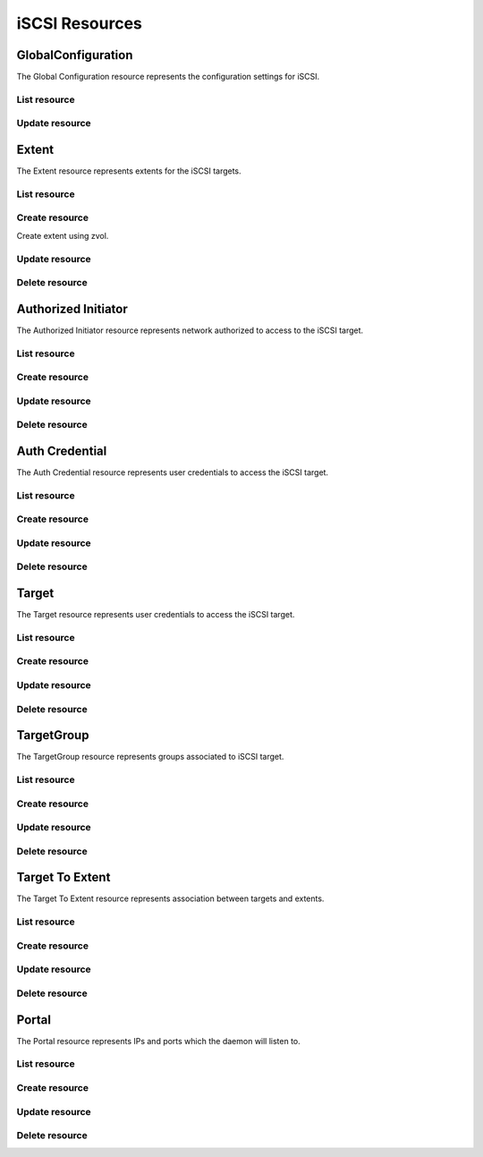 ===============
iSCSI Resources
===============


GlobalConfiguration
-------------------

The Global Configuration resource represents the configuration settings for
iSCSI.

List resource
+++++++++++++

.. http:get:: /api/v1.0/services/iscsi/globalconfiguration/

   Returns the iSCSI Global Configuration settings dictionary.

   **Example request**:

   .. sourcecode:: http

      GET /api/v1.0/services/iscsi/globalconfiguration/ HTTP/1.1
      Content-Type: application/json

   **Example response**:

   .. sourcecode:: http

      HTTP/1.1 200 OK
      Vary: Accept
      Content-Type: application/json

        {
                "iscsi_basename": "iqn.2011-03.org.example.istgt",
                "iscsi_isns_servers": "",
                "iscsi_pool_avail_threshold": null,
                "id": 1
        }

   :resheader Content-Type: content type of the response
   :statuscode 200: no error


Update resource
+++++++++++++++

.. http:put:: /api/v1.0/services/iscsi/globalconfiguration/

   Update Global Configuration.

   **Example request**:

   .. sourcecode:: http

      PUT /api/v1.0/services/iscsi/globalconfiguration/ HTTP/1.1
      Content-Type: application/json

        {
                "iscsi_maxconnect": 16
        }

   **Example response**:

   .. sourcecode:: http

      HTTP/1.1 200 OK
      Vary: Accept
      Content-Type: application/json

        {
                "iscsi_basename": "iqn.2011-03.org.example.istgt",
                "id": 1
        }

   :json string iscsi_basename: base name (e.g. iqn.2007-09.jp.ne.peach.istgt, see RFC 3720 and 3721 for details)
   :json string iscsi_isns_servers: List of Internet Storage Name Service (iSNS) Servers
   :json integer iscsi_pool_avail_threshold: pool capacity warning threshold when using zvol extents
   :reqheader Content-Type: the request content type
   :resheader Content-Type: the response content type
   :statuscode 202: no error



Extent
------

The Extent resource represents extents for the iSCSI targets.

List resource
+++++++++++++

.. http:get:: /api/v1.0/services/iscsi/extent/

   Returns a list of all extents.

   **Example request**:

   .. sourcecode:: http

      GET /api/v1.0/services/iscsi/extent/ HTTP/1.1
      Content-Type: application/json

   **Example response**:

   .. sourcecode:: http

      HTTP/1.1 200 OK
      Vary: Accept
      Content-Type: application/json

      [
        {
                "iscsi_target_extent_comment": "",
                "iscsi_target_extent_type": "File",
                "iscsi_target_extent_name": "extent",
                "iscsi_target_extent_filesize": "10MB",
                "iscsi_target_extent_insecure_tpc": true,
                "iscsi_target_extent_naa": "0x3822690834aae6c5",
                "id": 1,
                "iscsi_target_extent_path": "/mnt/tank/iscsi"
                "iscsi_target_extent_xen": false,
                "iscsi_target_extent_avail_threshold": null,
                "iscsi_target_extent_blocksize": 512,
                "iscsi_target_extent_pblocksize": false,
                "iscsi_target_extent_rpm": "SSD",
                "iscsi_target_extent_serial": "08002724ab5601"
        }
      ]

   :query offset: offset number. default is 0
   :query limit: limit number. default is 30
   :resheader Content-Type: content type of the response
   :statuscode 200: no error


Create resource
+++++++++++++++

.. http:post:: /api/v1.0/services/iscsi/extent/

   Creates a new extent and returns the new extent object.

   **Example request**:

   .. sourcecode:: http

      POST /api/v1.0/services/iscsi/extent/ HTTP/1.1
      Content-Type: application/json

        {
                "iscsi_target_extent_type": "File",
                "iscsi_target_extent_name": "extent",
                "iscsi_target_extent_filesize": "10MB",
                "iscsi_target_extent_path": "/mnt/tank/iscsi"
        }

   **Example response**:

   .. sourcecode:: http

      HTTP/1.1 201 Created
      Vary: Accept
      Content-Type: application/json

        {
                "iscsi_target_extent_comment": "",
                "iscsi_target_extent_type": "File",
                "iscsi_target_extent_name": "extent",
                "iscsi_target_extent_filesize": "10MB",
                "iscsi_target_extent_insecure_tpc": true,
                "iscsi_target_extent_naa": "0x3822690834aae6c5",
                "id": 1,
                "iscsi_target_extent_path": "/mnt/tank/iscsi"
                "iscsi_target_extent_xen": false,
                "iscsi_target_extent_avail_threshold": null,
                "iscsi_target_extent_blocksize": 512,
                "iscsi_target_extent_pblocksize": false,
                "iscsi_target_extent_rpm": "SSD",
                "iscsi_target_extent_serial": "08002724ab5601"
        }

   :json string iscsi_target_extent_name: identifier of the extent
   :json string iscsi_target_extent_type: File, Disk
   :json string iscsi_target_extent_path: path to the extent (for File type)
   :json string iscsi_target_extent_disk: path to the disk or zvol (for Disk type)  e.g. "zvol/tank/zvol1", "ada1"
   :json string iscsi_target_extent_filesize: size of extent, 0 means auto, a raw number is bytes, or suffix with KB, MB, TB for convenience
   :json boolean iscsi_target_extent_insecure_tpc: allow initiators to xcopy without authenticating to foreign targets
   :json boolean iscsi_target_extent_xen: Xen initiator compat mode
   :json string iscsi_target_extent_comment: user description
   :json integer iscsi_target_extent_avail_threshold: Remaining dataset/zvol capacity warning threshold
   :json integer iscsi_target_extent_blocksize: Logical Block Size
   :json boolean iscsi_target_extent_pblocksize: Disable Physical Block Size Reporting
   :json string iscsi_target_extent_rpm: Unknown, SSD, 5400, 7200, 10000, 15000
   :json string iscsi_target_extent_serial: Serial number for the logical unit
   :reqheader Content-Type: the request content type
   :resheader Content-Type: the response content type
   :statuscode 201: no error


Create extent using zvol.

.. http:post:: /api/v1.0/services/iscsi/extent/

   Creates a new extent using zvol and returns the new extent object.

   **Example request**:

   .. sourcecode:: http

      POST /api/v1.0/services/iscsi/extent/ HTTP/1.1
      Content-Type: application/json

        {
                "iscsi_target_extent_type": "Disk",
                "iscsi_target_extent_name": "zvolextent",
                "iscsi_target_extent_disk": "/dev/zvol/tank/zvolextent"
        }

   **Example response**:

   .. sourcecode:: http

      HTTP/1.1 201 Created
      Vary: Accept
      Content-Type: application/json

        {
                "iscsi_target_extent_comment": "",
                "iscsi_target_extent_type": "ZVOL",
                "iscsi_target_extent_name": "zvolextent",
                "iscsi_target_extent_filesize": "0",
                "iscsi_target_extent_insecure_tpc": true,
                "iscsi_target_extent_naa": "0x3822690834aae6c5",
                "id": 1,
                "iscsi_target_extent_path": "/dev/zvol/tank/zvolextent"
                "iscsi_target_extent_xen": false,
                "iscsi_target_extent_avail_threshold": null,
                "iscsi_target_extent_blocksize": 512,
                "iscsi_target_extent_pblocksize": false,
                "iscsi_target_extent_rpm": "SSD",
                "iscsi_target_extent_serial": "08002724ab5601"
        }


Update resource
+++++++++++++++

.. http:put:: /api/v1.0/services/iscsi/extent/(int:id)/

   Update extent `id`.

   **Example request**:

   .. sourcecode:: http

      PUT /api/v1.0/services/iscsi/extent/1/ HTTP/1.1
      Content-Type: application/json

        {
                "iscsi_target_extent_filesize": "20MB"
        }

   **Example response**:

   .. sourcecode:: http

      HTTP/1.1 200 OK
      Vary: Accept
      Content-Type: application/json

        {
                "iscsi_target_extent_comment": "",
                "iscsi_target_extent_type": "File",
                "iscsi_target_extent_name": "extent",
                "iscsi_target_extent_filesize": "20MB",
                "iscsi_target_extent_insecure_tpc": true,
                "iscsi_target_extent_naa": "0x3822690834aae6c5",
                "id": 1,
                "iscsi_target_extent_path": "/mnt/tank/iscsi"
                "iscsi_target_extent_xen": false,
                "iscsi_target_extent_avail_threshold": null,
                "iscsi_target_extent_blocksize": 512,
                "iscsi_target_extent_pblocksize": false,
                "iscsi_target_extent_rpm": "SSD",
                "iscsi_target_extent_serial": "08002724ab5601"
        }

   :json string iscsi_target_extent_name: identifier of the extent
   :json string iscsi_target_extent_type: File, Disk
   :json string iscsi_target_extent_path: path to the extent (for File type)
   :json string iscsi_target_extent_disk: path to the disk or zvol (for Disk type)  e.g. "zvol/tank/zvol1", "ada1"
   :json string iscsi_target_extent_filesize: size of extent, 0 means auto, a raw number is bytes, or suffix with KB, MB, TB for convenience
   :json boolean iscsi_target_extent_insecure_tpc: allow initiators to xcopy without authenticating to foreign targets
   :json boolean iscsi_target_extent_xen: Xen initiator compat mode
   :json string iscsi_target_extent_comment: user description
   :json integer iscsi_target_extent_avail_threshold: Remaining dataset/zvol capacity warning threshold
   :json integer iscsi_target_extent_blocksize: Logical Block Size
   :json boolean iscsi_target_extent_pblocksize: Disable Physical Block Size Reporting
   :json string iscsi_target_extent_rpm: Unknown, SSD, 5400, 7200, 10000, 15000
   :json string iscsi_target_extent_serial: Serial number for the logical unit
   :reqheader Content-Type: the request content type
   :resheader Content-Type: the response content type
   :statuscode 202: no error


Delete resource
+++++++++++++++

.. http:delete:: /api/v1.0/services/iscsi/extent/(int:id)/

   Delete extent `id`.

   **Example request**:

   .. sourcecode:: http

      DELETE /api/v1.0/services/iscsi/extent/1/ HTTP/1.1
      Content-Type: application/json

   **Example response**:

   .. sourcecode:: http

      HTTP/1.1 204 No Response
      Vary: Accept
      Content-Type: application/json

   :statuscode 204: no error


Authorized Initiator
--------------------

The Authorized Initiator resource represents network authorized to access to the iSCSI target.

List resource
+++++++++++++

.. http:get:: /api/v1.0/services/iscsi/authorizedinitiator/

   Returns a list of all authorized initiators.

   **Example request**:

   .. sourcecode:: http

      GET /api/v1.0/services/iscsi/authorizedinitiator/ HTTP/1.1
      Content-Type: application/json

   **Example response**:

   .. sourcecode:: http

      HTTP/1.1 200 OK
      Vary: Accept
      Content-Type: application/json

      [
        {
                "iscsi_target_initiator_initiators": "ALL",
                "iscsi_target_initiator_comment": "",
                "iscsi_target_initiator_auth_network": "ALL",
                "id": 1,
                "iscsi_target_initiator_tag": 1
        }
      ]

   :query offset: offset number. default is 0
   :query limit: limit number. default is 30
   :resheader Content-Type: content type of the response
   :statuscode 200: no error


Create resource
+++++++++++++++

.. http:post:: /api/v1.0/services/iscsi/authorizedinitiator/

   Creates a new authorized initiator and returns the new object.

   **Example request**:

   .. sourcecode:: http

      POST /api/v1.0/services/iscsi/authorizedinitiator/ HTTP/1.1
      Content-Type: application/json

        {
                "iscsi_target_initiator_initiators": "ALL",
                "iscsi_target_initiator_auth_network": "ALL",
        }

   **Example response**:

   .. sourcecode:: http

      HTTP/1.1 201 Created
      Vary: Accept
      Content-Type: application/json

        {
                "iscsi_target_initiator_initiators": "ALL",
                "iscsi_target_initiator_comment": "",
                "iscsi_target_initiator_auth_network": "ALL",
                "id": 1,
                "iscsi_target_initiator_tag": 1
        }

   :json string iscsi_target_initiator_initiators: initiator authorized to access to the iSCSI target
   :json string iscsi_target_initiator_auth_network: network authorized to access to the iSCSI target, it takes IP or CIDR addresses or "ALL" for any IPs
   :json string scsi_target_initiator_comment: description for your reference
   :reqheader Content-Type: the request content type
   :resheader Content-Type: the response content type
   :statuscode 201: no error


Update resource
+++++++++++++++

.. http:put:: /api/v1.0/services/iscsi/authorizedinitiator/(int:id)/

   Update authorized initiator `id`.

   **Example request**:

   .. sourcecode:: http

      PUT /api/v1.0/services/iscsi/authorizedinitiator/1/ HTTP/1.1
      Content-Type: application/json

        {
                "iscsi_target_initiator_auth_network": "192.168.3.0/24"
        }

   **Example response**:

   .. sourcecode:: http

      HTTP/1.1 200 OK
      Vary: Accept
      Content-Type: application/json

        {
                "iscsi_target_initiator_initiators": "ALL",
                "iscsi_target_initiator_comment": "",
                "iscsi_target_initiator_auth_network": "192.168.3.0/24",
                "id": 1,
                "iscsi_target_initiator_tag": 1
        }

   :json string iscsi_target_initiator_initiators: initiator authorized to access to the iSCSI target
   :json string iscsi_target_initiator_auth_network: network authorized to access to the iSCSI target, it takes IP or CIDR addresses or "ALL" for any IPs
   :json string scsi_target_initiator_comment: description for your reference
   :reqheader Content-Type: the request content type
   :resheader Content-Type: the response content type
   :statuscode 202: no error


Delete resource
+++++++++++++++

.. http:delete:: /api/v1.0/services/iscsi/authorizedinitiator/(int:id)/

   Delete authorized initiator `id`.

   **Example request**:

   .. sourcecode:: http

      DELETE /api/v1.0/services/iscsi/authorizedinitiator/1/ HTTP/1.1
      Content-Type: application/json

   **Example response**:

   .. sourcecode:: http

      HTTP/1.1 204 No Response
      Vary: Accept
      Content-Type: application/json

   :statuscode 204: no error


Auth Credential
--------------------

The Auth Credential resource represents user credentials to access the iSCSI target.

List resource
+++++++++++++

.. http:get:: /api/v1.0/services/iscsi/authcredential/

   Returns a list of all auth credentials.

   **Example request**:

   .. sourcecode:: http

      GET /api/v1.0/services/iscsi/authcredential/ HTTP/1.1
      Content-Type: application/json

   **Example response**:

   .. sourcecode:: http

      HTTP/1.1 200 OK
      Vary: Accept
      Content-Type: application/json

      [
        {
                "iscsi_target_auth_secret": "secret",
                "iscsi_target_auth_peeruser": "peeruser",
                "iscsi_target_auth_peersecret": "peersecret",
                "iscsi_target_auth_user": "user",
                "iscsi_target_auth_tag": 1,
                "id": 1
        }
      ]

   :query offset: offset number. default is 0
   :query limit: limit number. default is 30
   :resheader Content-Type: content type of the response
   :statuscode 200: no error


Create resource
+++++++++++++++

.. http:post:: /api/v1.0/services/iscsi/authcredential/

   Creates a new auth credential and returns the new object.

   **Example request**:

   .. sourcecode:: http

      POST /api/v1.0/services/iscsi/authcredential/ HTTP/1.1
      Content-Type: application/json

        {
                "iscsi_target_auth_secret": "secret",
                "iscsi_target_auth_peeruser": "peeruser",
                "iscsi_target_auth_peersecret": "peersecret",
                "iscsi_target_auth_user": "user",
                "iscsi_target_auth_tag": 1
        }

   **Example response**:

   .. sourcecode:: http

      HTTP/1.1 201 Created
      Vary: Accept
      Content-Type: application/json

        {
                "iscsi_target_auth_secret": "secret",
                "iscsi_target_auth_peeruser": "peeruser",
                "iscsi_target_auth_peersecret": "peersecret",
                "iscsi_target_auth_user": "user",
                "iscsi_target_auth_tag": 1,
                "id": 1
        }

   :json string iscsi_target_auth_tag: group id
   :json string iscsi_target_auth_user: target side user name
   :json string iscsi_target_auth_secret: target side secret
   :json string iscsi_target_auth_peeruser: initiator side user name
   :json string iscsi_target_auth_peersecret: initiator side secret
   :reqheader Content-Type: the request content type
   :resheader Content-Type: the response content type
   :statuscode 201: no error


Update resource
+++++++++++++++

.. http:put:: /api/v1.0/services/iscsi/authcredential/(int:id)/

   Update auth credential `id`.

   **Example request**:

   .. sourcecode:: http

      PUT /api/v1.0/services/iscsi/authcredential/1/ HTTP/1.1
      Content-Type: application/json

        {
                "iscsi_target_auth_peeruser": "myuser"
        }

   **Example response**:

   .. sourcecode:: http

      HTTP/1.1 200 OK
      Vary: Accept
      Content-Type: application/json

        {
                "iscsi_target_auth_secret": "secret",
                "iscsi_target_auth_peeruser": "myuser",
                "iscsi_target_auth_peersecret": "peersecret",
                "iscsi_target_auth_user": "user",
                "iscsi_target_auth_tag": 1,
                "id": 1
        }

   :json string iscsi_target_auth_tag: group id
   :json string iscsi_target_auth_user: target side user name
   :json string iscsi_target_auth_secret: target side secret
   :json string iscsi_target_auth_peeruser: initiator side user name
   :json string iscsi_target_auth_peersecret: initiator side secret
   :reqheader Content-Type: the request content type
   :resheader Content-Type: the response content type
   :statuscode 202: no error


Delete resource
+++++++++++++++

.. http:delete:: /api/v1.0/services/iscsi/authcredential/(int:id)/

   Delete auth credential `id`.

   **Example request**:

   .. sourcecode:: http

      DELETE /api/v1.0/services/iscsi/authcredential/1/ HTTP/1.1
      Content-Type: application/json

   **Example response**:

   .. sourcecode:: http

      HTTP/1.1 204 No Response
      Vary: Accept
      Content-Type: application/json

   :statuscode 204: no error


Target
------

The Target resource represents user credentials to access the iSCSI target.

List resource
+++++++++++++

.. http:get:: /api/v1.0/services/iscsi/target/

   Returns a list of all targets.

   **Example request**:

   .. sourcecode:: http

      GET /api/v1.0/services/iscsi/target/ HTTP/1.1
      Content-Type: application/json

   **Example response**:

   .. sourcecode:: http

      HTTP/1.1 200 OK
      Vary: Accept
      Content-Type: application/json

      [
        {
                "iscsi_target_name": "target",
                "iscsi_target_alias": null,
                "id": 1
        }
      ]

   :query offset: offset number. default is 0
   :query limit: limit number. default is 30
   :resheader Content-Type: content type of the response
   :statuscode 200: no error


Create resource
+++++++++++++++

.. http:post:: /api/v1.0/services/iscsi/target/

   Creates a new target and returns the new object.

   **Example request**:

   .. sourcecode:: http

      POST /api/v1.0/services/iscsi/target/ HTTP/1.1
      Content-Type: application/json

        {
                "iscsi_target_name": "target"
        }

   **Example response**:

   .. sourcecode:: http

      HTTP/1.1 201 Created
      Vary: Accept
      Content-Type: application/json

        {
                "iscsi_target_name": "target",
                "iscsi_target_alias": null,
                "id": 1
        }

   :json string iscsi_target_name: Base Name will be appended automatically when starting without "iqn.".
   :json string iscsi_target_alias: optional user-friendly string of the target
   :reqheader Content-Type: the request content type
   :resheader Content-Type: the response content type
   :statuscode 201: no error


Update resource
+++++++++++++++

.. http:put:: /api/v1.0/services/iscsi/target/(int:id)/

   Update target `id`.

   **Example request**:

   .. sourcecode:: http

      PUT /api/v1.0/services/iscsi/target/1/ HTTP/1.1
      Content-Type: application/json

        {
                "iscsi_target_alias": "test"
        }

   **Example response**:

   .. sourcecode:: http

      HTTP/1.1 200 OK
      Vary: Accept
      Content-Type: application/json

        {
                "iscsi_target_name": "target",
                "iscsi_target_alias": "test",
                "id": 1
        }

   :json string iscsi_target_name: Base Name will be appended automatically when starting without "iqn.".
   :json string iscsi_target_alias: optional user-friendly string of the target
   :reqheader Content-Type: the request content type
   :resheader Content-Type: the response content type
   :statuscode 202: no error


Delete resource
+++++++++++++++

.. http:delete:: /api/v1.0/services/iscsi/target/(int:id)/

   Delete target `id`.

   **Example request**:

   .. sourcecode:: http

      DELETE /api/v1.0/services/iscsi/target/1/ HTTP/1.1
      Content-Type: application/json

   **Example response**:

   .. sourcecode:: http

      HTTP/1.1 204 No Response
      Vary: Accept
      Content-Type: application/json

   :statuscode 204: no error


TargetGroup
-----------

The TargetGroup resource represents groups associated to iSCSI target.

List resource
+++++++++++++

.. http:get:: /api/v1.0/services/iscsi/targetgroup/

   Returns a list of all targets.

   **Example request**:

   .. sourcecode:: http

      GET /api/v1.0/services/iscsi/targetgroup/ HTTP/1.1
      Content-Type: application/json

   **Example response**:

   .. sourcecode:: http

      HTTP/1.1 200 OK
      Vary: Accept
      Content-Type: application/json

      [
        {
          "iscsi_target": 1,
          "iscsi_target_authgroup": null,
          "iscsi_target_portalgroup": 1,
          "iscsi_target_initiatorgroup": null,
          "iscsi_target_authtype": "None",
          "iscsi_target_initialdigest": "Auto"
        }
      ]

   :query offset: offset number. default is 0
   :query limit: limit number. default is 30
   :resheader Content-Type: content type of the response
   :statuscode 200: no error


Create resource
+++++++++++++++

.. http:post:: /api/v1.0/services/iscsi/targetgroup/

   Creates a new target group and returns the new object.

   **Example request**:

   .. sourcecode:: http

      POST /api/v1.0/services/iscsi/targetgroup/ HTTP/1.1
      Content-Type: application/json

        {
                "iscsi_target": 1,
                "iscsi_target_authgroup": null,
                "iscsi_target_authtype": "None",
                "iscsi_target_portalgroup": 1,
                "iscsi_target_initiatorgroup": null,
                "iscsi_target_initialdigest": "Auto"
        }

   **Example response**:

   .. sourcecode:: http

      HTTP/1.1 201 Created
      Vary: Accept
      Content-Type: application/json

        {
                "id": 1,
                "iscsi_target": 1,
                "iscsi_target_authgroup": null,
                "iscsi_target_authtype": "None",
                "iscsi_target_portalgroup": 1,
                "iscsi_target_initiatorgroup": null,
                "iscsi_target_initialdigest": "Auto"
        }

   :json integer iscsi_target: id of the target object
   :json integer iscsi_target_initiatorgroup: id of the initiator object
   :json integer iscsi_target_portalgroup: id of the portal object
   :json integer iscsi_target_authgroup: number of the authentication group
   :json string iscsi_target_initialdigest: defaults to Auto
   :json string iscsi_target_authtype: None, CHAP, CHAP Mutual
   :reqheader Content-Type: the request content type
   :resheader Content-Type: the response content type
   :statuscode 201: no error


Update resource
+++++++++++++++

.. http:put:: /api/v1.0/services/iscsi/targetgroup/(int:id)/

   Update target group `id`.

   **Example request**:

   .. sourcecode:: http

      PUT /api/v1.0/services/iscsi/targetgroup/1/ HTTP/1.1
      Content-Type: application/json

        {
                "iscsi_target_initialdigest": "CHAP"
        }

   **Example response**:

   .. sourcecode:: http

      HTTP/1.1 200 OK
      Vary: Accept
      Content-Type: application/json

        {
                "id": 1,
                "iscsi_target": 1,
                "iscsi_target_authgroup": null,
                "iscsi_target_authtype": "None",
                "iscsi_target_portalgroup": 1,
                "iscsi_target_initiatorgroup": null,
                "iscsi_target_initialdigest": "CHAP"
        }

   :json integer iscsi_target: id of the target object
   :json integer iscsi_target_initiatorgroup: id of the initiator object
   :json integer iscsi_target_portalgroup: id of the portal object
   :json integer iscsi_target_authgroup: number of the authentication group
   :json string iscsi_target_initialdigest: defaults to Auto
   :json string iscsi_target_authtype: None, CHAP, CHAP Mutual
   :reqheader Content-Type: the request content type
   :resheader Content-Type: the response content type
   :statuscode 202: no error


Delete resource
+++++++++++++++

.. http:delete:: /api/v1.0/services/iscsi/targetgroup/(int:id)/

   Delete target group `id`.

   **Example request**:

   .. sourcecode:: http

      DELETE /api/v1.0/services/iscsi/targetgroup/1/ HTTP/1.1
      Content-Type: application/json

   **Example response**:

   .. sourcecode:: http

      HTTP/1.1 204 No Response
      Vary: Accept
      Content-Type: application/json

   :statuscode 204: no error


Target To Extent
----------------

The Target To Extent resource represents association between targets and extents.

List resource
+++++++++++++

.. http:get:: /api/v1.0/services/iscsi/targettoextent/

   Returns a list of all target to extent.

   **Example request**:

   .. sourcecode:: http

      GET /api/v1.0/services/iscsi/targettoextent/ HTTP/1.1
      Content-Type: application/json

   **Example response**:

   .. sourcecode:: http

      HTTP/1.1 200 OK
      Vary: Accept
      Content-Type: application/json

      [
        {
        }
      ]

   :query offset: offset number. default is 0
   :query limit: limit number. default is 30
   :resheader Content-Type: content type of the response
   :statuscode 200: no error


Create resource
+++++++++++++++

.. http:post:: /api/v1.0/services/iscsi/targettoextent/

   Creates a new target to extent and returns the new object.

   **Example request**:

   .. sourcecode:: http

      POST /api/v1.0/services/iscsi/targettoextent/ HTTP/1.1
      Content-Type: application/json

        {
                "iscsi_target": 1,
                "iscsi_extent": 1
                "iscsi_lunid": null,
        }

   **Example response**:

   .. sourcecode:: http

      HTTP/1.1 201 Created
      Vary: Accept
      Content-Type: application/json

        {
                "iscsi_target": 1,
                "iscsi_extent": 1,
                "iscsi_lunid": null,
                "id": 1
        }

   :json integer iscsi_target: id of the target object
   :json integer iscsi_extent: id of the extent object
   :json integer iscsi_lunid: id of the LUN
   :reqheader Content-Type: the request content type
   :resheader Content-Type: the response content type
   :statuscode 201: no error


Update resource
+++++++++++++++

.. http:put:: /api/v1.0/services/iscsi/targettoextent/(int:id)/

   Update target to extent `id`.

   **Example request**:

   .. sourcecode:: http

      PUT /api/v1.0/services/iscsi/targettoextent/1/ HTTP/1.1
      Content-Type: application/json

        {
                "iscsi_extent": 2
        }

   **Example response**:

   .. sourcecode:: http

      HTTP/1.1 200 OK
      Vary: Accept
      Content-Type: application/json

        {
                "iscsi_target": 1,
                "iscsi_extent": 2,
                "id": 1
        }

   :json integer iscsi_target: id of the target object
   :json integer iscsi_extent: id of the extent object
   :reqheader Content-Type: the request content type
   :resheader Content-Type: the response content type
   :statuscode 202: no error


Delete resource
+++++++++++++++

.. http:delete:: /api/v1.0/services/iscsi/targettoextent/(int:id)/

   Delete target to extent `id`.

   **Example request**:

   .. sourcecode:: http

      DELETE /api/v1.0/services/iscsi/targettoextent/1/ HTTP/1.1
      Content-Type: application/json

   **Example response**:

   .. sourcecode:: http

      HTTP/1.1 204 No Response
      Vary: Accept
      Content-Type: application/json

   :statuscode 204: no error


Portal
--------------------

The Portal resource represents IPs and ports which the daemon will listen to.

List resource
+++++++++++++

.. http:get:: /api/v1.0/services/iscsi/portal/

   Returns a list of all portals.

   **Example request**:

   .. sourcecode:: http

      GET /api/v1.0/services/iscsi/portal/ HTTP/1.1
      Content-Type: application/json

   **Example response**:

   .. sourcecode:: http

      HTTP/1.1 200 OK
      Vary: Accept
      Content-Type: application/json

      [
        {
                "iscsi_target_portal_tag": 1,
                "id": 1,
                "iscsi_target_portal_discoveryauthmethod": "None",
                "iscsi_target_portal_discoveryauthgroup": null,
                "iscsi_target_portal_ips": [
                        "0.0.0.0:3260"
                ],
                "iscsi_target_portal_comment": ""
        }
      ]

   :query offset: offset number. default is 0
   :query limit: limit number. default is 30
   :resheader Content-Type: content type of the response
   :statuscode 200: no error


Create resource
+++++++++++++++

.. http:post:: /api/v1.0/services/iscsi/portal/

   Creates a new portal and returns the new object.

   **Example request**:

   .. sourcecode:: http

      POST /api/v1.0/services/iscsi/portal/ HTTP/1.1
      Content-Type: application/json

        {
                "iscsi_target_portal_ips": [
                        "0.0.0.0:3260"
                ]
        }

   **Example response**:

   .. sourcecode:: http

      HTTP/1.1 201 Created
      Vary: Accept
      Content-Type: application/json

        {
                "iscsi_target_portal_tag": 1,
                "id": 1,
                "iscsi_target_portal_discoveryauthmethod": "None",
                "iscsi_target_portal_discoveryauthgroup": null,
                "iscsi_target_portal_ips": [
                        "0.0.0.0:3260"
                ],
                "iscsi_target_portal_comment": ""
        }

   :json string iscsi_target_portal_comment: user description
   :json list(string) iscsi_target_portal_ips: IP:PORT to listen to
   :json string iscsi_target_portal_discoveryauthmethod: None, Auto, CHAP, CHAP Mutual
   :json string iscsi_target_portal_discoveryauthgroup: id of auth group
   :reqheader Content-Type: the request content type
   :resheader Content-Type: the response content type
   :statuscode 201: no error


Update resource
+++++++++++++++

.. http:put:: /api/v1.0/services/iscsi/portal/(int:id)/

   Update portal `id`.

   **Example request**:

   .. sourcecode:: http

      PUT /api/v1.0/services/iscsi/portal/1/ HTTP/1.1
      Content-Type: application/json

        {
                "iscsi_target_portal_ips": [
                        "192.168.3.20:3260"
                ]
        }

   **Example response**:

   .. sourcecode:: http

      HTTP/1.1 200 OK
      Vary: Accept
      Content-Type: application/json

        {
                "iscsi_target_portal_tag": 1,
                "id": 1,
                "iscsi_target_portal_discoveryauthmethod": "None",
                "iscsi_target_portal_discoveryauthgroup": null,
                "iscsi_target_portal_ips": [
                        "192.168.3.20:3260"
                ],
                "iscsi_target_portal_comment": ""
        }

   :json string iscsi_target_portal_comment: user description
   :json list(string) iscsi_target_portal_ips: IP:PORT to listen to
   :json string iscsi_target_portal_discoveryauthmethod: None, Auto, CHAP, CHAP Mutual
   :json string iscsi_target_portal_discoveryauthgroup: id of auth group
   :reqheader Content-Type: the request content type
   :resheader Content-Type: the response content type
   :statuscode 202: no error


Delete resource
+++++++++++++++

.. http:delete:: /api/v1.0/services/iscsi/portal/(int:id)/

   Delete portal `id`.

   **Example request**:

   .. sourcecode:: http

      DELETE /api/v1.0/services/iscsi/portal/1/ HTTP/1.1
      Content-Type: application/json

   **Example response**:

   .. sourcecode:: http

      HTTP/1.1 204 No Response
      Vary: Accept
      Content-Type: application/json

   :statuscode 204: no error
